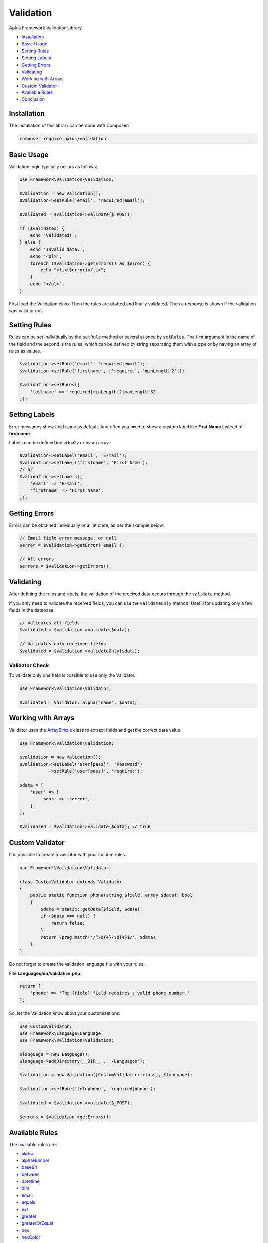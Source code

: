 Validation
==========

.. image:: image.png
    :alt: Aplus Framework Validation Library

Aplus Framework Validation Library.

- `Installation`_
- `Basic Usage`_
- `Setting Rules`_
- `Setting Labels`_
- `Getting Errors`_
- `Validating`_
- `Working with Arrays`_
- `Custom Validator`_
- `Available Rules`_
- `Conclusion`_

Installation
------------

The installation of this library can be done with Composer:

.. code-block::

    composer require aplus/validation

Basic Usage
-----------

Validation logic typically occurs as follows:

.. code-block:: php

    use Framework\Validation\Validation;

    $validation = new Validation();
    $validation->setRule('email', 'required|email');

    $validated = $validation->validate($_POST);

    if ($validated) {
        echo 'Validated!';
    } else {
        echo 'Invalid data:';
        echo '<ul>';
        foreach ($validation->getErrors() as $error) {
            echo "<li>{$error}</li>";
        }
        echo '</ul>';
    }

First load the Validation class. Then the rules are drafted and finally validated.
Then a response is shown if the validation was valid or not.

Setting Rules
-------------

Rules can be set individually by the ``setRule`` method or several at once by
``setRules``. The first argument is the name of the field and the second is the
rules, which can be defined by string separating them with a pipe or by having
an array of rules as values.

.. code-block:: php

    $validation->setRule('email', 'required|email');
    $validation->setRule('firstname', ['required', 'minLength:2']);

    $validation->setRules([
        'lastname' => 'required|minLength:2|maxLength:32'
    ]);

Setting Labels
--------------

Error messages show field name as default. And often you need to show a custom
label like **First Name** instead of **firstname**.

Labels can be defined individually or by an array.:

.. code-block:: php

    $validation->setLabel('email', 'E-mail');
    $validation->setLabel('firstname', 'First Name');
    // or
    $validation->setLabels([
        'email' => 'E-mail',
        'firstname' => 'First Name',
    ]);

Getting Errors
--------------

Errors can be obtained individually or all at once, as per the example below:

.. code-block:: php

    // Email field error message, or null
    $error = $validation->getError('email');

    // All errors
    $errors = $validation->getErrors();

Validating
----------

After defining the rules and labels, the validation of the received data occurs
through the ``validate`` method.

If you only need to validate the received fields, you can use the ``validateOnly``
method. Useful for updating only a few fields in the database.

.. code-block:: php

    // Validates all fields
    $validated = $validation->validate($data);

    // Validates only received fields
    $validated = $validation->validateOnly($data);

Validator Check
###############

To validate only one field is possible to use only the Validator:

.. code-block:: php

    use Framework\Validation\Validator;

    $validated = Validator::alpha('name', $data);

Working with Arrays
-------------------

Validator uses the `ArraySimple <https://gitlab.com/aplus-framework/libraries/helpers>`_
class to extract fields and get the correct data value.

.. code-block:: php

    use Framework\Validation\Validation;
    
    $validation = new Validation();
    $validation->setLabel('user[pass]', 'Password')
               ->setRule('user[pass]', 'required');

    $data = [
        'user' => [
            'pass' => 'secret',
        ],
    ];

    $validated = $validation->validate($data); // true

Custom Validator
----------------

It is possible to create a validator with your custom rules.

.. code-block:: php

    use Framework\Validation\Validator;
    
    class CustomValidator extends Validator
    {
        public static function phone(string $field, array $data): bool
        {
            $data = static::getData($field, $data);
            if ($data === null) {
                return false;
            }
            return \preg_match('/^\d{4}-\d{4}$/', $data);        
        }
    }

Do not forget to create the validation language file with your rules.

File **Languages/en/validation.php**:

.. code-block:: php

    return [
        'phone' => 'The {field} field requires a valid phone number.'
    ];

So, let the Validation know about your customizations:

.. code-block:: php

    use CustomValidator;
    use Framework\Language\Language;
    use Framework\Validation\Validation;
    
    $language = new Language();
    $language->addDirectory(__DIR__ . '/Languages');

    $validation = new Validation([CustomValidator::class], $language);
    
    $validation->setRule('telephone', 'required|phone');

    $validated = $validation->validate($_POST);

    $errors = $validation->getErrors();

Available Rules
---------------

The available rules are:

- `alpha`_
- `alphaNumber`_
- `base64`_
- `between`_
- `datetime`_
- `dim`_
- `email`_
- `equals`_
- `ext`_
- `greater`_
- `greaterOrEqual`_
- `hex`_
- `hexColor`_
- `image`_
- `in`_
- `ip`_
- `isset`_
- `json`_
- `latin`_
- `length`_
- `less`_
- `lessOrEqual`_
- `maxDim`_
- `maxLength`_
- `maxSize`_
- `md5`_
- `mimes`_
- `minDim`_
- `minLength`_
- `notBetween`_
- `notEquals`_
- `notIn`_
- `notRegex`_
- `number`_
- `optional`_
- `regex`_
- `required`_
- `specialChar`_
- `timezone`_
- `uploaded`_
- `url`_
- `uuid`_

alpha
#####

The field requires only alphabetic characters.

.. code-block:: php

    alpha

alphaNumber
###########

The field requires only alphabetic and numeric characters.

.. code-block:: php

    alphaNumber

base64
######

The field requires a valid base64 string.

.. code-block:: php

    base64

between
#######

The field must be between ``{0}`` and ``{1}``.

.. code-block:: php

    between:$min,$max

The rule must take two parameters: ``$min`` and ``$max``.

``$min`` is the minimum value.

``$max`` is the maximum value.

datetime
########

The field does not match the required datetime format.

.. code-block:: php

    datetime
    datetime:$format

The rule can take one parameter: ``$format``.

``$format`` is the date format. 

By default the format is ``Y-m-d H:i:s``.

dim
###

The field requires an image with the exact dimensions of ``{0}`` in width and ``{1}`` in height.

.. code-block:: php

    dim:$width,$height

The rule must take two parameters: ``$width`` and ``$height``.

``$width`` is the exact width of the image.

``$height`` is the exact height of the image.

email
#####

The field requires a valid email address.

.. code-block:: php

    email

equals
######

The field must be equals the ``{0}`` field.

.. code-block:: php

    equals:$equalsField

The rule must take one parameter: ``$equalsField``.

``$equalsField`` is the name of the field which must be equal to this one.

ext
###

The field requires a file with an accepted extension: ``{args}``.

.. code-block:: php

    ext:...$allowedExtensions

The rule can take several parameters: ``...$allowedExtensions``.

``...$allowedExtensions`` is a comma-separated list of file extensions.

greater
#######

The field must be greater than ``{0}``.

.. code-block:: php

    greater:$greaterThan

The rule must take one parameter: ``$greaterThan``.

``$greaterThan`` is the value the field must be greater than this. 

greaterOrEqual
##############

The field must be greater than or equal to ``{0}``.

.. code-block:: php

    greaterOrEqual:$greaterThanOrEqualTo

The rule must take one parameter: ``$greaterThanOrEqualTo``.

``$greaterThanOrEqualTo`` is the value that the field has greater than or equal to this. 

hex
###

The field requires a valid hexadecimal string.

.. code-block:: php

    hex

hexColor
########

The field requires a valid hexadecimal color.

.. code-block:: php

    hexColor

image
#####

The field requires an image.

.. code-block:: php

    image

in
##

The field does not have an allowed value.

.. code-block:: php

    in:$in,...$others

The rule must take one parameter: ``$in``. And also ``...$others``.

``$in`` is a value required to be in.

``...$others`` are other valid values to be in.

ip
##

The field requires a valid IP address.

.. code-block:: php

    ip
    ip:$version

The rule can take one parameter: ``$version``.

``$version`` can be ``0`` for IPv4 and IPv6. ``4`` for IPv4 or ``6`` for IPv6. 

isset
#####

The field must be sent.

.. code-block:: php

    isset

json
####

The field requires a valid JSON string.

.. code-block:: php

    json

latin
#####

The field requires only latin characters.

.. code-block:: php

    latin

length
######

The field requires exactly ``{0}`` characters in length.

.. code-block:: php

    length:$length

The rule can take one parameter: ``$length``.

``$length`` is the exact number of characters the field must receive.

less
####

The field must be less than ``{0}``.

.. code-block:: php

    less:$lessThan

The rule can take one parameter: ``$lessThan``.

``$lessThan`` is the value that the field has less than this.

lessOrEqual
###########

The field must be less than or equal to ``{0}``.

.. code-block:: php

    lessOrEqual:$lessThanOrEqualTo

The rule can take one parameter: ``$lessThanOrEqualTo``.

``$lessThanOrEqualTo`` is the value that the field has less than or equal to this. 

maxDim
######

The field requires an image that does not exceed the maximum dimensions of ``{0}`` in width and ``{1}`` in height.

.. code-block:: php

    maxDim:$width,$height

The rule can take two parameters: ``$width`` and ``$height``.

``$width`` is the maximum width the image can be.

``$height`` is the maximum height the image can be.

maxLength
#########

The field requires ``{0}`` or less characters in length.

.. code-block:: php

    maxLength:$maxLength

The rule can take one parameter: ``$maxLength``.

``$maxLength`` is the maximum amount of characters that the field must receive.

maxSize
#######

The field requires a file that does not exceed the maximum size of ``{0}`` kilobytes.

.. code-block:: php

    maxSize:$kilobytes

The rule can take one parameter: ``$kilobytes``.

``$kilobytes`` is the maximum number of kilobytes that the field file can receive.

md5
###

The field requires a valid MD5 hash.

.. code-block:: php

    md5

mimes
#####

The field requires a file with an accepted MIME type: ``{args}``.

.. code-block:: php

    mimes:...$allowedTypes

The rule can take many parameters: ``...$allowedTypes``.

``...$allowedTypes`` are the MIME types of files the field can receive.

minDim
######

The field requires an image having the minimum dimensions of ``{0}`` in width and ``{1}`` in height.

.. code-block:: php

    minDim:$width,$height

The rule can take two parameters: ``$width`` and ``$height``.

``$width`` is the minimum width the image can be.

``$height`` is the minimum height the image can be.

minLength
#########

The field requires ``{0}`` or more characters in length.

.. code-block:: php

    minLength:$minLength

The rule can take one parameter: ``$minLength``.

``$minLength`` is the minimum number of characters the field must receive.

notBetween
##########

The field can not be between ``{0}`` and ``{1}``.

.. code-block:: php

    notBetween:$min,$max

The rule can take two parameters: ``$min`` and ``$max``.

``$min`` is the minimum value that the field value must not have.

``$max`` is the maximum value the field value must not have.

notEquals
#########

The field can not be equals the ``{0}`` field.

.. code-block:: php

    notEquals:$diffField

The rule can take one parameter: ``$diffField``.

``$diffField`` is the name of the field that must have a value different from this one.

notIn
#####

The field has a disallowed value.

.. code-block:: php

    notIn:$notIn,...$others

The rule can take one parameter: ``$notIn``. E também ``...$others``.

``$notIn`` is the value required not to be in.

``...$others`` are other values to not be in.

notRegex
########

The field matches a invalid pattern.

.. code-block:: php

    notRegex:$pattern

The rule can take one parameter: ``$pattern``.

``$pattern`` is the regular expression that the field value must not match.

number
######

The field requires only numeric characters.

.. code-block:: php

    number

optional
########

The field is optional. If undefined, validation passes.

.. code-block:: php

    optional

regex
#####

The field must match the required pattern.

.. code-block:: php

    regex:$pattern

The rule can take one parameter: ``$pattern``.

``$pattern`` is the regular expression that the value of the field must match.

required
########

The field is required.

.. code-block:: php

    required

specialChar
###########

The field requires special characters.

.. code-block:: php

    specialChar
    specialChar:$quantity
    specialChar:$quantity,$characters

The rule can take two parameters:: ``$quantity`` and ``$characters``.

``$quantity`` x is the number and special characters the field value must have.
By default the value is ``1``.

``$characters`` are the characters considered special. By default they are these:
``!"#$%&\'()*+,-./:;=<>?@[\]^_`{|}~``. 

timezone
########

The field requires a valid timezone.

.. code-block:: php

    timezone

uploaded
########

The field requires a file to be uploaded.

.. code-block:: php

    uploaded

url
###

The field requires a valid URL address.

.. code-block:: php

    url

uuid
####

The field requires a valid UUID.

.. code-block:: php

    uuid

Conclusion
----------

Aplus Validation Library is an easy-to-use tool for, beginners and experienced, PHP developers. 
It is perfect for validating data coming from a form or API. 
The more you use it, the more you will learn.

.. note::
    Did you find something wrong? 
    Be sure to let us know about it with an
    `issue <https://gitlab.com/aplus-framework/libraries/validation/issues>`_. 
    Thank you!
